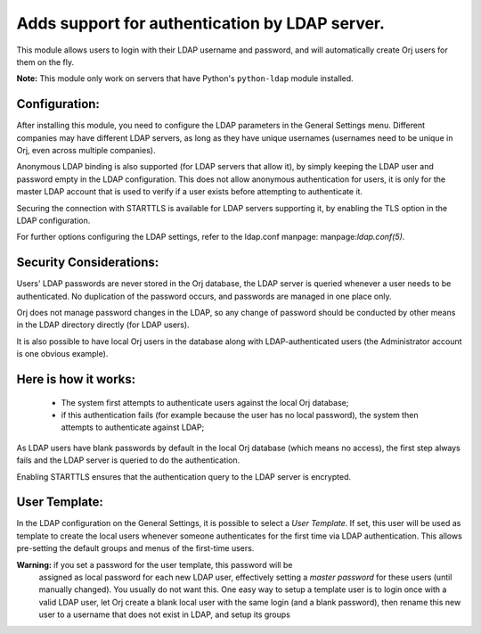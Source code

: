 Adds support for authentication by LDAP server.
===============================================
This module allows users to login with their LDAP username and password, and
will automatically create Orj users for them on the fly.

**Note:** This module only work on servers that have Python's ``python-ldap`` module installed.

Configuration:
--------------
After installing this module, you need to configure the LDAP parameters in the
General Settings menu. Different companies may have different
LDAP servers, as long as they have unique usernames (usernames need to be unique
in Orj, even across multiple companies).

Anonymous LDAP binding is also supported (for LDAP servers that allow it), by
simply keeping the LDAP user and password empty in the LDAP configuration.
This does not allow anonymous authentication for users, it is only for the master
LDAP account that is used to verify if a user exists before attempting to
authenticate it.

Securing the connection with STARTTLS is available for LDAP servers supporting
it, by enabling the TLS option in the LDAP configuration.

For further options configuring the LDAP settings, refer to the ldap.conf
manpage: manpage:`ldap.conf(5)`.

Security Considerations:
------------------------
Users' LDAP passwords are never stored in the Orj database, the LDAP server
is queried whenever a user needs to be authenticated. No duplication of the
password occurs, and passwords are managed in one place only.

Orj does not manage password changes in the LDAP, so any change of password
should be conducted by other means in the LDAP directory directly (for LDAP users).

It is also possible to have local Orj users in the database along with
LDAP-authenticated users (the Administrator account is one obvious example).

Here is how it works:
---------------------
    * The system first attempts to authenticate users against the local Orj
      database;
    * if this authentication fails (for example because the user has no local
      password), the system then attempts to authenticate against LDAP;

As LDAP users have blank passwords by default in the local Orj database
(which means no access), the first step always fails and the LDAP server is
queried to do the authentication.

Enabling STARTTLS ensures that the authentication query to the LDAP server is
encrypted.

User Template:
--------------
In the LDAP configuration on the General Settings, it is possible to select a *User
Template*. If set, this user will be used as template to create the local users
whenever someone authenticates for the first time via LDAP authentication. This
allows pre-setting the default groups and menus of the first-time users.

**Warning:** if you set a password for the user template, this password will be
         assigned as local password for each new LDAP user, effectively setting
         a *master password* for these users (until manually changed). You
         usually do not want this. One easy way to setup a template user is to
         login once with a valid LDAP user, let Orj create a blank local
         user with the same login (and a blank password), then rename this new
         user to a username that does not exist in LDAP, and setup its groups
